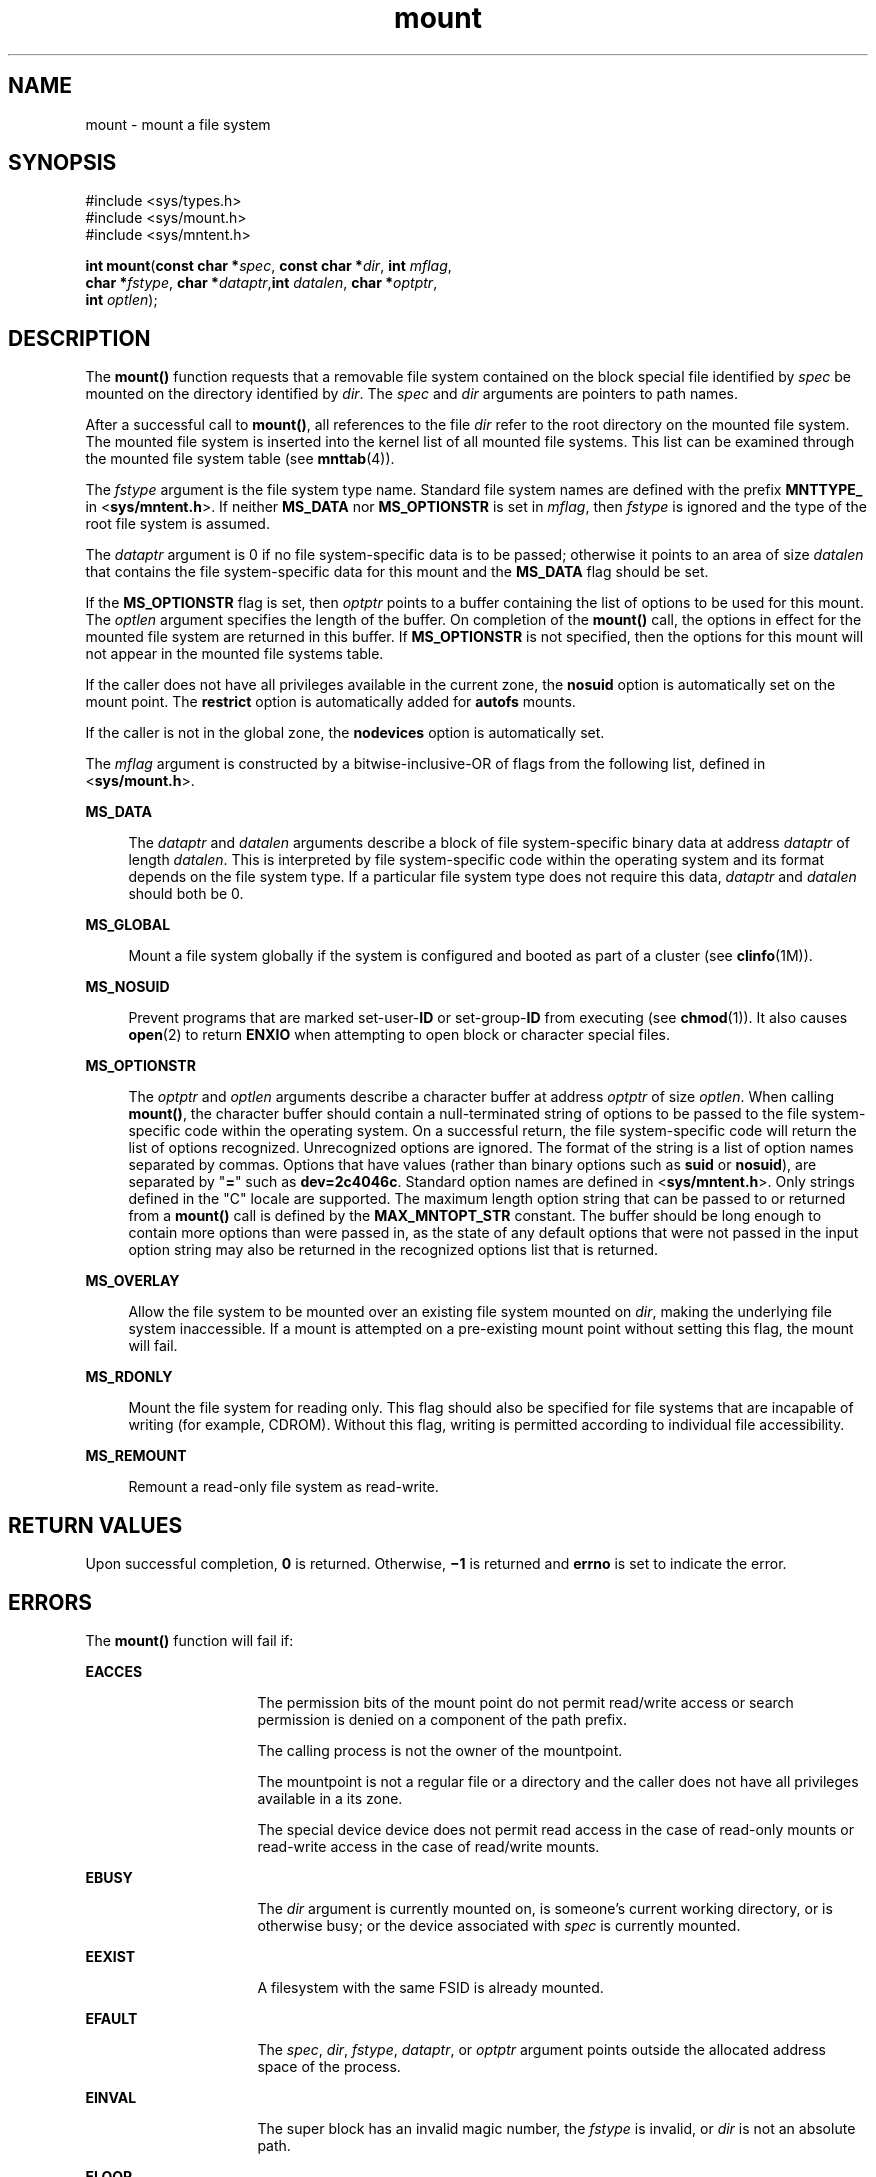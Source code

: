 '\" te
.\" Copyright (c) 2004, 2011, Oracle and/or its affiliates. All rights reserved.
.\" Copyright 1989 AT&T.
.TH mount 2 "29 Mar 2011" "SunOS 5.11" "System Calls"
.SH NAME
mount \- mount a file system
.SH SYNOPSIS
.LP
.nf
#include <sys/types.h>
#include <sys/mount.h>
#include <sys/mntent.h>

\fBint\fR \fBmount\fR(\fBconst char *\fR\fIspec\fR, \fBconst char *\fR\fIdir\fR, \fBint\fR \fImflag\fR,
     \fBchar *\fR\fIfstype\fR, \fBchar *\fR\fIdataptr\fR,\fBint\fR \fIdatalen\fR, \fBchar *\fR\fIoptptr\fR,
     \fBint\fR \fIoptlen\fR);
.fi

.SH DESCRIPTION
.sp
.LP
The \fBmount()\fR function requests that a removable file system contained on the block special file identified by \fIspec\fR be mounted on the directory identified by \fIdir\fR. The \fIspec\fR and \fIdir\fR arguments are pointers to path names.
.sp
.LP
After a successful call to \fBmount()\fR, all references to the file \fIdir\fR refer to the root directory on the mounted file system. The mounted file system is inserted into the kernel list of all mounted file systems. This list can be examined through the mounted file system table (see \fBmnttab\fR(4)). 
.sp
.LP
The \fIfstype\fR argument is the file system type name. Standard file system names are defined with the prefix \fBMNTTYPE_\fR in <\fBsys/mntent.h\fR>. If neither \fBMS_DATA\fR nor \fBMS_OPTIONSTR\fR is set in \fImflag\fR, then \fIfstype\fR is ignored and the type of the root file system is assumed.
.sp
.LP
The \fIdataptr\fR argument is 0 if no file system-specific data is to be passed; otherwise it points to an area of size \fIdatalen\fR that contains the file system-specific data for this mount and the \fBMS_DATA\fR flag should be set.
.sp
.LP
If the \fBMS_OPTIONSTR\fR flag is set, then \fIoptptr\fR points to a buffer containing the list of options to be used for this mount. The \fIoptlen\fR argument specifies the length of the buffer. On completion of the \fBmount()\fR call, the options in effect for the mounted file system are returned in this buffer. If \fBMS_OPTIONSTR\fR is not specified, then the options for this mount will not appear in the mounted file systems table.
.sp
.LP
If the caller does not have all privileges available in the current zone, the \fBnosuid\fR option is automatically set on the mount point. The \fBrestrict\fR option is automatically added for \fBautofs\fR mounts.
.sp
.LP
If the caller is not in the global zone, the \fBnodevices\fR option is automatically set.
.sp
.LP
The \fImflag\fR argument is constructed by a bitwise-inclusive-OR of flags from the following list, defined in <\fBsys/mount.h\fR>.
.sp
.ne 2
.mk
.na
\fB\fBMS_DATA\fR\fR
.ad
.sp .6
.RS 4n
The \fIdataptr\fR and \fIdatalen\fR arguments describe a block of file system-specific binary data at address \fIdataptr\fR of length \fIdatalen\fR. This is interpreted by file system-specific code within the operating system and its format depends on the file system type. If a particular file system type does not require this data, \fIdataptr\fR and \fIdatalen\fR should both be 0.
.RE

.sp
.ne 2
.mk
.na
\fB\fBMS_GLOBAL\fR\fR
.ad
.sp .6
.RS 4n
Mount a file system globally if the system is configured and booted as part of a cluster (see \fBclinfo\fR(1M)).
.RE

.sp
.ne 2
.mk
.na
\fB\fBMS_NOSUID\fR\fR
.ad
.sp .6
.RS 4n
Prevent programs that are marked set-user-\fBID\fR or set-group-\fBID\fR from executing (see \fBchmod\fR(1)). It also causes \fBopen\fR(2) to return \fBENXIO\fR when attempting to open block or character special files.
.RE

.sp
.ne 2
.mk
.na
\fB\fBMS_OPTIONSTR\fR\fR
.ad
.sp .6
.RS 4n
The \fIoptptr\fR and \fIoptlen\fR arguments describe a character buffer at address \fIoptptr\fR of size \fIoptlen\fR. When calling \fBmount()\fR, the character buffer should contain a null-terminated string of options to be passed to the file system-specific code within the operating system. On a successful return, the file system-specific code will return the list of options recognized. Unrecognized options are ignored. The format of the string is a list of option names separated by commas. Options that have values (rather than binary options such as \fBsuid\fR or \fBnosuid\fR), are separated by "\fB=\fR" such as \fBdev=2c4046c\fR. Standard option names are defined in <\fBsys/mntent.h\fR>. Only strings defined in the "C" locale are supported. The maximum length option string that can be passed to or returned from a \fBmount()\fR call is defined by the \fBMAX_MNTOPT_STR\fR constant. The buffer should be long enough to contain more options than were passed in, as the state of any default options that were not passed in the input option string may also be returned in the recognized options list that is returned.
.RE

.sp
.ne 2
.mk
.na
\fB\fBMS_OVERLAY\fR\fR
.ad
.sp .6
.RS 4n
Allow the file system to be mounted over an existing file system mounted on \fIdir\fR, making the underlying file system inaccessible. If a mount is attempted on a pre-existing mount point without setting this flag, the mount will fail.
.RE

.sp
.ne 2
.mk
.na
\fB\fBMS_RDONLY\fR\fR
.ad
.sp .6
.RS 4n
Mount the file system for reading only. This flag should also be specified for file systems that are incapable of writing (for example, CDROM). Without this flag, writing is permitted according to individual file accessibility.
.RE

.sp
.ne 2
.mk
.na
\fB\fBMS_REMOUNT\fR\fR
.ad
.sp .6
.RS 4n
Remount a read-only file system as read-write.
.RE

.SH RETURN VALUES
.sp
.LP
Upon successful completion, \fB0\fR is returned. Otherwise, \fB\(mi1\fR is returned and \fBerrno\fR is set to indicate the error.
.SH ERRORS
.sp
.LP
The \fBmount()\fR function will fail if:
.sp
.ne 2
.mk
.na
\fB\fBEACCES\fR\fR
.ad
.RS 16n
.rt  
The permission bits of the mount point do not permit read/write access or search permission is denied on a component of the path prefix.
.sp
The calling process is not the owner of the mountpoint.
.sp
The mountpoint is not a regular file or a directory and the caller does not have all privileges available in a its zone.
.sp
The special device device does not permit read access in the case of read-only mounts or read-write access in the case of read/write mounts.
.RE

.sp
.ne 2
.mk
.na
\fB\fBEBUSY\fR\fR
.ad
.RS 16n
.rt  
The \fIdir\fR argument is currently mounted on, is someone's current working directory, or is otherwise busy; or the device associated with \fIspec\fR is currently mounted.
.RE

.sp
.ne 2
.mk
.na
\fB\fBEEXIST\fR\fR
.ad
.RS 16n
.rt  
A filesystem with the same FSID is already mounted.
.RE

.sp
.ne 2
.mk
.na
\fB\fBEFAULT\fR\fR
.ad
.RS 16n
.rt  
The \fIspec\fR, \fIdir\fR, \fIfstype\fR, \fIdataptr\fR, or \fIoptptr\fR argument points outside the allocated address space of the process.
.RE

.sp
.ne 2
.mk
.na
\fB\fBEINVAL\fR\fR
.ad
.RS 16n
.rt  
The super block has an invalid magic number, the \fIfstype\fR is invalid, or \fIdir\fR is not an absolute path.
.RE

.sp
.ne 2
.mk
.na
\fB\fBELOOP\fR\fR
.ad
.RS 16n
.rt  
Too many symbolic links were encountered in translating \fIspec\fR or \fIdir\fR.
.RE

.sp
.ne 2
.mk
.na
\fB\fBENAMETOOLONG\fR\fR
.ad
.RS 16n
.rt  
The length of the \fIpath\fR argument exceeds \fIPATH_MAX\fR, or the length of a \fIpath\fR component exceeds \fINAME_MAX\fR while \fB_POSIX_NO_TRUNC\fR is in effect.
.RE

.sp
.ne 2
.mk
.na
\fB\fBENOENT\fR\fR
.ad
.RS 16n
.rt  
None of the named files exists or is a null pathname.
.RE

.sp
.ne 2
.mk
.na
\fB\fBENOLINK\fR\fR
.ad
.RS 16n
.rt  
The \fIpath\fR argument points to a remote machine and the link to that machine is no longer active.
.RE

.sp
.ne 2
.mk
.na
\fB\fBENOSPC\fR\fR
.ad
.RS 16n
.rt  
The file system state in the super-block is not \fBFsOKAY\fR and \fImflag\fR requests write permission.
.RE

.sp
.ne 2
.mk
.na
\fB\fBENOTBLK\fR\fR
.ad
.RS 16n
.rt  
The \fIspec\fR argument is not a block special device.
.RE

.sp
.ne 2
.mk
.na
\fB\fBENOTDIR\fR\fR
.ad
.RS 16n
.rt  
The \fIdir\fR argument is not a directory, or a component of a path prefix is not a directory.
.RE

.sp
.ne 2
.mk
.na
\fB\fBENOTSUP\fR\fR
.ad
.RS 16n
.rt  
A global mount is attempted (the \fBMS_GLOBAL\fR flag is set in \fImflag\fR) on a machine which is not booted as a cluster; a local mount is attempted and \fIdir\fR is within a globally mounted file system; or a remount was attempted on a file system that does not support remounting.
.RE

.sp
.ne 2
.mk
.na
\fB\fBENXIO\fR\fR
.ad
.RS 16n
.rt  
The device associated with \fIspec\fR does not exist.
.RE

.sp
.ne 2
.mk
.na
\fB\fBEOVERFLOW\fR\fR
.ad
.RS 16n
.rt  
The length of the option string to be returned in the \fIoptptr\fR argument exceeds the size of the buffer specified by \fIoptlen\fR.
.RE

.sp
.ne 2
.mk
.na
\fB\fBEPERM\fR\fR
.ad
.RS 16n
.rt  
The {\fBPRIV_SYS_MOUNT\fR} privilege is not asserted in the effective set of the calling process.
.RE

.sp
.ne 2
.mk
.na
\fB\fBEREMOTE\fR\fR
.ad
.RS 16n
.rt  
The \fIspec\fR argument is remote and cannot be mounted.
.RE

.sp
.ne 2
.mk
.na
\fB\fBEROFS\fR\fR
.ad
.RS 16n
.rt  
The \fIspec\fR argument is write protected and \fImflag\fR requests write permission.
.RE

.SH USAGE
.sp
.LP
The \fBmount()\fR function can be invoked only by processes with appropriate privileges.
.SH SEE ALSO
.sp
.LP
\fBmount\fR(1M), \fBumount\fR(2), \fBmnttab\fR(4)
.SH NOTES
.sp
.LP
\fBMS_OPTIONSTR\fR-type option strings should be used.
.sp
.LP
Some flag bits set file system options that can also be passed in an option string. Options are first set from the option string with the last setting of an option in the string determining the value to be set by the option string. Any options controlled by flags are then applied, overriding any value set by the option string.
